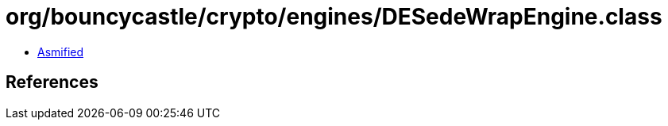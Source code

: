 = org/bouncycastle/crypto/engines/DESedeWrapEngine.class

 - link:DESedeWrapEngine-asmified.java[Asmified]

== References

